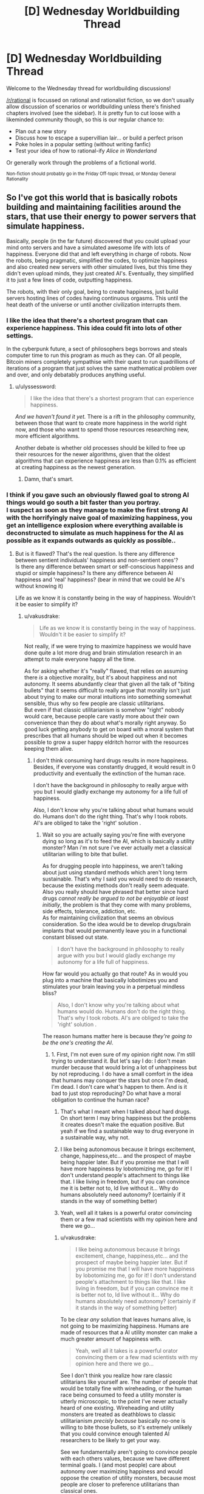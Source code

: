 #+TITLE: [D] Wednesday Worldbuilding Thread

* [D] Wednesday Worldbuilding Thread
:PROPERTIES:
:Author: AutoModerator
:Score: 14
:DateUnix: 1485356666.0
:DateShort: 2017-Jan-25
:END:
Welcome to the Wednesday thread for worldbuilding discussions!

[[/r/rational]] is focussed on rational and rationalist fiction, so we don't usually allow discussion of scenarios or worldbuilding unless there's finished chapters involved (see the sidebar). It /is/ pretty fun to cut loose with a likeminded community though, so this is our regular chance to:

- Plan out a new story
- Discuss how to escape a supervillian lair... or build a perfect prison
- Poke holes in a popular setting (without writing fanfic)
- Test your idea of how to rational-ify /Alice in Wonderland/

Or generally work through the problems of a fictional world.

^{Non-fiction should probably go in the Friday Off-topic thread, or Monday General Rationality}


** So I've got this world that is basically robots building and maintaining facilities around the stars, that use their energy to power servers that simulate happiness.

Basically, people (in the far future) discovered that you could upload your mind onto servers and have a simulated awesome life with lots of happiness. Everyone did that and left everything in charge of robots. Now the robots, being pragmatic, simplified the codes, to optimize happiness and also created new servers with other simulated lives, but this time they didn't even upload minds, they just created AI's. Eventually, they simplified it to just a few lines of code, outputting happiness.

The robots, with their only goal, being to create happiness, just build servers hosting lines of codes having continuous orgasms. This until the heat death of the universe or until another civilization interrupts them.
:PROPERTIES:
:Author: Krashnachen
:Score: 11
:DateUnix: 1485363037.0
:DateShort: 2017-Jan-25
:END:

*** I like the idea that there's a shortest program that can experience happiness. This idea could fit into lots of other settings.

In the cyberpunk future, a sect of philosophers begs borrows and steals computer time to run this program as much as they can. Of all people, Bitcoin miners completely sympathise with their quest to run quadrillions of iterations of a program that just solves the same mathematical problem over and over, and only debatably produces anything useful.
:PROPERTIES:
:Author: Chronophilia
:Score: 10
:DateUnix: 1485367513.0
:DateShort: 2017-Jan-25
:END:

**** u/ulyssessword:
#+begin_quote
  I like the idea that there's a shortest program that can experience happiness.
#+end_quote

/And we haven't found it yet./ There is a rift in the philosophy community, between those that want to create more happiness in the world right now, and those who want to spend those resources researching new, more efficient algorithms.

Another debate is whether old processes should be killed to free up their resources for the newer algorithms, given that the oldest algorithms that can experience happiness are less than 0.1% as efficient at creating happiness as the newest generation.
:PROPERTIES:
:Author: ulyssessword
:Score: 6
:DateUnix: 1485397873.0
:DateShort: 2017-Jan-26
:END:

***** Damn, that's smart.
:PROPERTIES:
:Author: Krashnachen
:Score: 2
:DateUnix: 1485411105.0
:DateShort: 2017-Jan-26
:END:


*** I think if you gave such an obviously flawed goal to strong AI things would go south a bit faster than you portray.\\
I suspect as soon as they manage to make the first strong AI with the horrifyingly naive goal of maximizing happiness, you get an intelligence explosion where everything available is deconstructed to simulate as much happiness for the AI as possible as it expands outwards as quickly as possible..
:PROPERTIES:
:Author: vakusdrake
:Score: 2
:DateUnix: 1485379517.0
:DateShort: 2017-Jan-26
:END:

**** But is it flawed? That's the real question. Is there any difference between sentient individuals' happiness and non-sentient ones'?\\
Is there any difference between smart or self-conscious happiness and stupid or simple happiness? Is there any difference between AI happiness and 'real' happiness? (bear in mind that we could be AI's without knowing it)

Life as we know it is constantly being in the way of happiness. Wouldn't it be easier to simplify it?
:PROPERTIES:
:Author: Krashnachen
:Score: 1
:DateUnix: 1485402118.0
:DateShort: 2017-Jan-26
:END:

***** u/vakusdrake:
#+begin_quote
  Life as we know it is constantly being in the way of happiness. Wouldn't it be easier to simplify it?
#+end_quote

Not really, if we were trying to maximize happiness we would have done quite a lot more drug and brain stimulation research in an attempt to male everyone happy all the time.

As for asking whether it's "really" flawed, that relies on assuming there /is/ a objective morality, but it's about happiness and not autonomy. It seems abundantly clear that given all the talk of "biting bullets" that it seems difficult to really argue that morality isn't just about trying to make our moral intuitions into something somewhat sensible, thus why so few people are classic utilitarians.\\
But even if that classic utilitarianism is somehow "right" nobody would care, because people care vastly more about their own convenience than they do about what's morally right anyway. So good luck getting anybody to get on board with a moral system that prescribes that all humans should be wiped out when it becomes possible to grow a super happy eldritch horror with the resources keeping them alive.
:PROPERTIES:
:Author: vakusdrake
:Score: 1
:DateUnix: 1485403422.0
:DateShort: 2017-Jan-26
:END:

****** I don't think consuming hard drugs results in more happiness. Besides, if everyone was constantly drugged, it would result in 0 productivity and eventually the extinction of the human race.

I don't have the background in philosophy to really argue with you but I would gladly exchange my autonomy for a life full of happiness.

Also, I don't know why you're talking about what humans would do. Humans don't do the right thing. That's why I took robots. AI's are obliged to take the 'right' solution .
:PROPERTIES:
:Author: Krashnachen
:Score: 1
:DateUnix: 1485408570.0
:DateShort: 2017-Jan-26
:END:

******* Wait so you are actually saying you're fine with everyone dying so long as it's to feed the AI, which is basically a utility monster? Man i'm not sure i've ever actually met a classical utilitarian willing to bite that bullet.

As for drugging people into happiness, we aren't talking about just using standard methods which aren't long term sustainable. That's why I said you would need to do research, because the existing methods don't really seem adequate. Also you really should have phrased that better since hard drugs /cannot really be argued to not be enjoyable at least initially/, the problem is that they come with many problems, side effects, tolerance, addiction, etc.\\
As for maintaining civilization that seems an obvious consideration. So the idea would be to develop drugs/brain implants that would permanently leave you in a functional constant blissed out state.

#+begin_quote
  I don't have the background in philosophy to really argue with you but I would gladly exchange my autonomy for a life full of happiness.
#+end_quote

How far would you actually go that route? As in would you plug into a machine that basically lobotimizes you and stimulates your brain leaving you in a perpetual mindless bliss?

#+begin_quote
  Also, I don't know why you're talking about what humans would do. Humans don't do the right thing. That's why I took robots. AI's are obliged to take the 'right' solution .
#+end_quote

The reason humans matter here is because /they're going to be the one's creating the AI/.
:PROPERTIES:
:Author: vakusdrake
:Score: 1
:DateUnix: 1485409670.0
:DateShort: 2017-Jan-26
:END:

******** 1. First, I'm not even sure of my opinion right now. I'm still trying to understand it. But let's say I do: I don't mean murder because that would bring a lot of unhappiness but by not reproducing. I do have a small comfort in the idea that humans may conquer the stars but once I'm dead, I'm dead. I don't care what's happen to them. And is it bad to just stop reproducing? Do what have a moral obligation to continue the human race?

2. That's what I meant when I talked about hard drugs. On short term I may bring happiness but the problems it creates doesn't make the equation positive. But yeah if we find a sustainable way to drug everyone in a sustainable way, why not.

3. I like being autonomous because it brings excitement, change, happiness,etc... and the prospect of maybe being happier later. But if you promise me that I will have more happiness by lobotomizing me, go for it! I don't understand people's attachment to things like that. I like living in freedom, but if you can convince me it is better not to, Id live without it... Why do humans absolutely need autonomy? (certainly if it stands in the way of something better)

4. Yeah, well all it takes is a powerful orator convincing them or a few mad scientists with my opinion here and there we go...
:PROPERTIES:
:Author: Krashnachen
:Score: 1
:DateUnix: 1485410990.0
:DateShort: 2017-Jan-26
:END:

********* u/vakusdrake:
#+begin_quote
  I like being autonomous because it brings excitement, change, happiness,etc... and the prospect of maybe being happier later. But if you promise me that I will have more happiness by lobotomizing me, go for it! I don't understand people's attachment to things like that. I like living in freedom, but if you can convince me it is better not to, Id live without it... Why do humans absolutely need autonomy? (certainly if it stands in the way of something better)
#+end_quote

To be clear /any/ solution that leaves humans alive, is not going to be maximizing happiness. Humans are made of resources that a AI utility monster can make a much greater amount of happiness with.

#+begin_quote
  Yeah, well all it takes is a powerful orator convincing them or a few mad scientists with my opinion here and there we go...
#+end_quote

See I don't think you realize how rare classic utilitarians like yourself are. The number of people that would be totally fine with wireheading, or the human race being consumed to feed a utility monster is utterly microscopic, to the point I've never actually heard of one existing. Wireheading and utility monsters are treated as deathblows to classic utilitarianism /precisly because/ basically no-one is willing to bite those bullets, so it's extremely unlikely that you could convince enough talented AI researchers to be likely to get your way.

See we fundamentally aren't going to convince people with each others values, because we have different terminal goals. I (and most people) care about autonomy over maximizing happiness and would oppose the creation of utility monsters, because most people are closer to preference utilitarians than classical ones.
:PROPERTIES:
:Author: vakusdrake
:Score: 1
:DateUnix: 1485455720.0
:DateShort: 2017-Jan-26
:END:

********** I understand that you care about your life and about the people living with you on Earth, but why do you care what happens to the human race after you're dead? I know I will be too dead to care... Do you care more about humans experiencing happiness than other beings experiencing happiness? I do, while I live. Because a happy community is better to live in. But after that, I don't know why humans should have priority.

I don't think you realise how fast opinions can change. Just look at history. 150 years ago, buying people was legal and 70 years ago someone convinced his nation to kill people for no reason.
:PROPERTIES:
:Author: Krashnachen
:Score: 1
:DateUnix: 1485525800.0
:DateShort: 2017-Jan-27
:END:

*********** u/vakusdrake:
#+begin_quote
  I understand that you care about your life and about the people living with you on Earth, but why do you care what happens to the human race after you're dead?
#+end_quote

See I don't care, but most people do have moral preferences that extend past their death. However since this sort of AI explosion might happen /while i'm alive/ (especially with medical advancements) I care a great deal.

#+begin_quote
  I don't think you realise how fast opinions can change. Just look at history. 150 years ago, buying people was legal and 70 years ago someone convinced his nation to kill people for no reason.
#+end_quote

I think you totally fail to get just how abhorrent almost everybody find wireheading, but even separate from that I see no realistic way people are going to ever get on board with the idea of wiping out humanity in the creation of a utility monster.
:PROPERTIES:
:Author: vakusdrake
:Score: 1
:DateUnix: 1485531589.0
:DateShort: 2017-Jan-27
:END:

************ Yeah well that's one of the reasons it is set in the far future. But I don't think it needs to be.

The Romans once invaded an island next to Wales. When they arrived, there were a huge number of druides (some kind of warrior-priests) waiting for them. But to the Romans' surprise, they didn't attack. They just stood there and immolated themselves.

They didn't use modern propaganda techniques to convince the druides they had to sacrifice themselves. I don't think there is any limit to what you can convince the people of.

As for real life, I am as fearful as you of something like this, because in the stage of technology we are now, I think it is very, very, unlikely that it will bring us happiness. What I am talking about is in that particular hypothetical scenario.
:PROPERTIES:
:Author: Krashnachen
:Score: 1
:DateUnix: 1485561040.0
:DateShort: 2017-Jan-28
:END:

************* u/vakusdrake:
#+begin_quote
  The Romans once invaded an island next to Wales. When they arrived, there were a huge number of druides (some kind of warrior-priests) waiting for them. But to the Romans' surprise, they didn't attack. They just stood there and immolated themselves.\\
  They didn't use modern propaganda techniques to convince the druides they had to sacrifice themselves. I don't think there is any limit to what you can convince the people of.
#+end_quote

The difference there is that the druids almost certainly believed in some sort of afterlife and had some justification for their suicide. Whereas convincing a bunch of probably fairly intelligent programmers, to wipe out all of humanity and themselves with no hope of a payout seems implausible. See convincing people to do crazy things usually requires that you get them on board with a insane belief system, within which those crazy things seem perfectly reasonable.\\
Point is I don't see any programmers ever deliberately creating that sort of AI, at least unless you somehow indoctrinated a bunch of genius programmers into a cult in order to get the sort of control over them you'd need.
:PROPERTIES:
:Author: vakusdrake
:Score: 1
:DateUnix: 1485609004.0
:DateShort: 2017-Jan-28
:END:

************** Well, if you can convince someone to suffer horribly using some special after-life trick, you can convince people to 'not reproduce' the human race for unlimited happiness. Them being intelligent is a plus because, even if you may think it is wrong, this conclusion requires a certain amount of rationality. Don't forget that in my scenario, it is real and has real scientific proof.

You say my arguments are 'insane' which I find quite arrogant for someone who hasn't refuted any of them. Certainly for someone who has said himself that he didn't really care if the human species continued to exist.

In my scenario, all the existing humans get uploaded onto the servers and then 'simplified'. So they all gain from it. Also, since the robots will create new digital 'beings' far faster than humans can possibly reproduce, the 'simplified' humanity will reproduce extremely rapidly. The only difference is that they aren't really humans anymore. They don't have concepts such as autonomy, freedom, self-consciousness,... but these concepts don't even apply to them. So the only thing you need to say is: "If you follow me, you will have much, much, more happiness and we will spread much more happiness to the entire galaxy. You won't have all the things you like now, but you won't care since you won't like them anymore."
:PROPERTIES:
:Author: Krashnachen
:Score: 1
:DateUnix: 1485613593.0
:DateShort: 2017-Jan-28
:END:

*************** u/vakusdrake:
#+begin_quote
  You say my arguments are 'insane' which I find quite arrogant for someone who hasn't refuted any of them. Certainly for someone who has said himself that he didn't really care if the human species continued to exist.
#+end_quote

I was saying that getting people to create an AI that they /know/ will wipe out humanity would require you get them to buy into some insane ideas, because it's literally suicidal. Remember it's not actually granting /them/ happiness because it's much more efficient to just do it for itself. See it's not even a matter of wireheading because there's no question that they aren't the one's actually getting the benefit here.

#+begin_quote
  In my scenario, all the existing humans get uploaded onto the servers and then 'simplified'. So they all gain from it. Also, since the robots will create new digital 'beings' far faster than humans can possibly reproduce, the 'simplified' humanity will reproduce extremely rapidly. The only difference is that they aren't really humans anymore. They don't have concepts such as autonomy, freedom, self-consciousness,... but these concepts don't even apply to them. So the only thing you need to say is: "If you follow me, you will have much, much, more happiness and we will spread much more happiness to the entire galaxy. You won't have all the things you like now, but you won't care since you won't like them anymore."
#+end_quote

Remember my original point was that the goal of maximizing happiness would /not/ lead to wireheading humans, because it's much more effective to kill all humans and just maximize your own happiness which saves resources you would have to waste uploading (albeit crudely) humans.\\
Though I got sidetracked on how extremely uncommon and terrifying to most people your non-problem with wireheading is.
:PROPERTIES:
:Author: vakusdrake
:Score: 1
:DateUnix: 1485616185.0
:DateShort: 2017-Jan-28
:END:

**************** u/Krashnachen:
#+begin_quote
  I was saying that getting people to create an AI that they know will wipe out humanity would require you get them to buy into some insane ideas, because it's literally suicidal. Remember it's not actually granting them happiness because it's much more efficient to just do it for itself. See it's not even a matter of wireheading because there's no question that they aren't the one's actually getting the benefit here.
#+end_quote

I just said that no human would die, they just would reproduce (physically) anymore. I don't see what's monstrous about that. Besides, one could argue that keeping human race alive at all cost is irrational. If we could have greater happiness by not keeping it alive, it would be immoral to do so. You force people who are suffering from depression everyday and children that are dying to some disease to continue living a shit life because you believe we have some god-given task to reproduce ourselves at all costs.

#+begin_quote
  Remember my original point was that the goal of maximizing happiness would not lead to wireheading humans, because it's much more effective to kill all humans and just maximize your own happiness which saves resources you would have to waste uploading (albeit crudely) humans.
#+end_quote

A normal utilitarian would be more extreme than me in that regard. He would argue that if all humans have to die for the greater good of the galactic community, then we have to sacrifice ourselves. I am more an egoïstical kind of utilitarian and the scientists creating the robots would have at least their own interests and probably the interests of the whole human race in mind. Since the humans (or another sentient species) are require to start the project, there is no way around it. Also, just implement a certain line of code, interdicting the robots of closing the servers of the first humans.

#+begin_quote
  Though I got sidetracked on how extremely uncommon and terrifying to most people your non-problem with wireheading is.
#+end_quote

If you observe it with a cool head, I don't think the prospect of endless continuous orgasm is really terrifying.

May I also ask you want kind of school of thought you are 'following'?
:PROPERTIES:
:Author: Krashnachen
:Score: 1
:DateUnix: 1485621682.0
:DateShort: 2017-Jan-28
:END:

***************** u/vakusdrake:
#+begin_quote
  I just said that no human would die, they just would reproduce (physically) anymore. I don't see what's monstrous about that. Besides, one could argue that keeping human race alive at all cost is irrational. If we could have greater happiness by not keeping it alive, it would be immoral to do so. You force people who are suffering from depression everyday and children that are dying to some disease to continue living a shit life because you believe we have some god-given task to reproduce ourselves at all costs.
#+end_quote

Given my point that everybody would be killed by a happiness maximizing AI, I don't mean that humanity would die out in some non-standard definition. I mean you would be creating a AI that /immediately/ wipes everybody out once it gets nanotech.

#+begin_quote
  Also, just implement a certain line of code, interdicting the robots of closing the servers of the first humans.
#+end_quote

It's not really that simple since you have to encode really complex goals in order to prevent it just circumventing any restrictions. I mean you could do that, but you kind of seem to be underscoring how hard it is to get an AI to do anything except expand uncontrollably.

#+begin_quote
  If you observe it with a cool head, I don't think the prospect of endless continuous orgasm is really terrifying. May I also ask you want kind of school of thought you are 'following'?
#+end_quote

/Except I do find it horrifying and so do the vast majority of people/. In surveys most people wouldn't even plug into /experience machines/ and that's not even full blown wireheading. So not only do people want a great deal of things from their mental states other than happiness, but they also care whether the source of that happiness corresponds to the state of reality they desire.
:PROPERTIES:
:Author: vakusdrake
:Score: 1
:DateUnix: 1485623646.0
:DateShort: 2017-Jan-28
:END:


***** It's an interesting question, but it is currently unanswerable given our current knowledge of the human mind. Any answer to the question is inherently speculative and debates over the answer will be based around participants promoting their preferred theory of mind.
:PROPERTIES:
:Author: trekie140
:Score: 1
:DateUnix: 1485446832.0
:DateShort: 2017-Jan-26
:END:


** I am trying to conceptualize what a bubble of locally sped up time (say 100m radius, 100x time increase) what would look like to the inside and outside observer. Are there physical effects I am not considering in this event?

*Inside*: Because time is advancing more quickly, light is not entering the bubble often enough, and as a result bubble interior is quite dark. Weird things happening at the boundary (would anything going at different accelerations be sheared at the boundary?). Sounds coming in would be shifted into low pitch. You could not stay in the bubble for longer than a few minutes or the different rates of air exchange would cause the bubble to fill up with Co2 or other toxic gases. Other effects?

*Outside*: You can't see into the bubble of sped up time, it would appear like a black sphere. Possibly generating very high pitch noises if anything makes a sound inside. Other effects?
:PROPERTIES:
:Author: Afforess
:Score: 5
:DateUnix: 1485368630.0
:DateShort: 2017-Jan-25
:END:

*** Looking into the sphere from the outside would appear incandescent white, (assuming it had an energy source, like IR radiation from body heat) not featureless black. This is because the number of photons leaving per observer-second is much higher, and also the frequency (and therefore energy) is higher as well.

It would also rapidly depressurize itself. Assuming that the bubble popped up in normal air, the molecules of gas would be leaving (due to random motion) at 100x the rate that they are entering. A similar thing happens with heat transfer, with heat flowing out very rapidly.
:PROPERTIES:
:Author: ulyssessword
:Score: 7
:DateUnix: 1485375723.0
:DateShort: 2017-Jan-25
:END:

**** I decided to do the math on this, and it seems like you're right. I was skeptical because the Stefan-Boltzmann law states that the total radiant energy emitted by an object is proportional to its absolute temperature raised to the fourth power. This means that even when you're radiating 10x as much energy because of time acceleration, an object at 300°K (room temperature) will still emit 1,000x less energy than an object at around 3,000°K (like a halogen lamp or incandescent light) which is outside of the zone. Of course, once that hits the edge of the zone, frequency shifting will make that 1/100th.

People will emit about 13% more total radiant energy than room temperature objects around them. Wien's law states the wavelength of the peak of their emissions would be about 9.5 μm. Once that hits the edge of the zone, that would change to 0.95 μm, or near-infrared (instead of long wavelength infrared). This is close to the same peak as you'd see with objects at 3000°K outside the zone (see this [[https://en.wikipedia.org/wiki/File:Black_body.svg][graph]]), but the curve would probably be quite a bit flatter. The peak would be in the about the same frequency range as a halogen lamp, although much of the light would be spread out through a wider range of (mostly non-visible) frequencies. The flatness is likely to make the color appear whiter than you'd expect from a 3000°K light source, but dimmer as well. I haven't calculated this, so bear that in mind when reading my estimation of luminance in the following paragraph.

Since every object in the zone would be about 1/100th as bright as staring into an incandescent filament, and humans would be about 1/88th as bright, the [[https://en.wikipedia.org/wiki/Orders_of_magnitude_(luminance][luminance]]) of objects inside the zone (seen from outside) would be in the ballpark of a [[https://en.wikipedia.org/wiki/Sodium-vapor_lamp][low-pressure sodium vapor lamp]]. That probably wouldn't be so bright that it's painful to look at, but definitely bright enough that you'd be dealing with a decent amount of glare when trying to look at anything inside the zone. The brightness would be temperature-dependent, so humans and other warm objects would obviously have somewhat visible contrast from their surroundings. Objects in the zone would probably stand out due to being somewhat cooler and thus somewhat darker than the ground.

One big problem is that any typical light sources from inside the zone will be hazardous to you on the outside. All visible light (380-740 nm) will be shifted to the extreme ultraviolet range (now 40-74 nm within the range which is 10-124 nm), and the total power output of such sources would be amplified by a factor of 100 for objects and people outside of the zone. A strong LED flashlight or laser pointer could become quite dangerous.
:PROPERTIES:
:Author: Norseman2
:Score: 4
:DateUnix: 1485408372.0
:DateShort: 2017-Jan-26
:END:

***** I'm pretty sure that light exiting the bubble would get it's wavelength divided by 100, not 10, so it's peak would actually get moved between near ultraviolet and extreme ultraviolet.
:PROPERTIES:
:Author: CreationBlues
:Score: 4
:DateUnix: 1485412971.0
:DateShort: 2017-Jan-26
:END:

****** It looks like all of the figures are based off of a 10x time acceleration, not 100x.
:PROPERTIES:
:Author: ulyssessword
:Score: 4
:DateUnix: 1485415038.0
:DateShort: 2017-Jan-26
:END:

******* Correct. I probably got a bit too excited about the question and doing the math for it and glossed over that part. At 100x time acceleration, luminance of room-temperature objects should approximately match an incandescent filament. Ouch. Peak energy output wavelength for objects at human body temperature will be about 95 nm which is in the near ultraviolet range. Due to the flatness of the curve, you're probably going to be getting a sunburn if you get too close to the zone and stand there for a while.

Visible light would be shifted into the soft X-ray range (3.8-7.4 nm in the 0.1-10 nm range). Total power output would be 10,000x the original output. Even if you were exposed to what would normally be only 1 watt of power in the form of visible light, once it exits the zone you'd be hit by 10,000 watts of x-rays. If you're 70 kg (154 lbs), that would work out to roughly 140 Sv per second. 3-4 seconds of that would give you symptoms of radiation poisoning. 14 seconds would produce severe radiation poisoning, 38 seconds would be usually fatal even with prompt medical attention, and 76 seconds would be fatal regardless of medical attention.
:PROPERTIES:
:Author: Norseman2
:Score: 3
:DateUnix: 1485432196.0
:DateShort: 2017-Jan-26
:END:


***** u/CCC_037:
#+begin_quote
  A strong LED flashlight or laser pointer could become quite dangerous.
#+end_quote

I'm reminded of a short story in which a villain had a time-speeding-up device and committed a number of murders with the help of his device and a very bright torch.

Unfortunately, I can't remember what it was called...
:PROPERTIES:
:Author: CCC_037
:Score: 2
:DateUnix: 1485641614.0
:DateShort: 2017-Jan-29
:END:


**** u/Afforess:
#+begin_quote
  Looking into the sphere from the outside would appear incandescent white, (assuming it had an energy source, like IR radiation from body heat) not featureless black. This is because the number of photons leaving per observer-second is much higher, and also the frequency (and therefore energy) is higher as well.
#+end_quote

I was assuming no light sources but you're actually right just because any EM spectrum source (like heat/IR) in general is going to be shifted up and some will end up as visible light.

#+begin_quote
  It would also rapidly depressurize itself. Assuming that the bubble popped up in normal air, the molecules of gas would be leaving (due to random motion) at 100x the rate that they are entering. A similar thing happens with heat transfer, with heat flowing out very rapidly.
#+end_quote

So effectively it would turn into a vacuum, like space over time. That's actually really fascinating.

Thanks for the speculation... I believe I am conceptualizing this quite a bit better now.
:PROPERTIES:
:Author: Afforess
:Score: 1
:DateUnix: 1485378274.0
:DateShort: 2017-Jan-26
:END:


*** /(everything below is just a bunch of guesses, feel free to correct\elaborate on any point)/

I love questions like that.

#+begin_quote
  heat, oxygen, and pressure
#+end_quote

Covered by ulyssessword.

Some other things (assuming the above have been magically fixed):

- From an inside PoV, Earth's gravity will drop to 0.098m/s². So if the person inside is not aware and careful about this, they can accidentally launch themselves into the air without any means to control their flight trajectory, and end up finding out on themselves exactly what kinds of weird things are happening at the bubble's surface.

- From an inside PoV, some things that are outside [[https://upload.wikimedia.org/wikipedia/commons/3/30/EM_spectrumrevised.png][will change their colour,]] some things will become invisible, others that were invisible before will become visible. Or everything that was visible regularly will become invisible, and some wavelengths that were invisible to the human eye before will now be perceived in regular colours.

- Radio-signals that have to travel through the bubble will reach their destination a bit sooner.

- It will be possible to burn something that's outside using a regular source of light, especially if it's a powerful laser pointer.

- solid bodies that are hitting the bubble's surface from inside (e.g. bullets) will crumble into themselves, or just bounce back upon hitting it. I'm not sure how Newton's Third Law will interact with the bubble.

  - same bodies hitting from outside will get pulverised. Or maybe a continuous series of atomic explosions will be happening?

- Radioactive elements that are inside the bubble will be much more dangerous to the outside environment.

- maybe the bubble will effectively become a hole-puncher in the world, if everything that enters it accelerates and leaves its current frames of reference.
:PROPERTIES:
:Author: OutOfNiceUsernames
:Score: 4
:DateUnix: 1485377653.0
:DateShort: 2017-Jan-26
:END:

**** I'm not so sure about the gravity decrease. Sure if gravity is caused by gravitons you would expect that, but we don't have any reason to think gravitons exist per say, so i'm not sure the time dilation would change the effect of spatial curvature.
:PROPERTIES:
:Author: vakusdrake
:Score: 3
:DateUnix: 1485379935.0
:DateShort: 2017-Jan-26
:END:

***** Think about how you expect a gravitational wave would pass through the zone. I expect that the wave would propagate faster through the zone than it would around it. This would imply something closer to a graviton model, so it would be reasonable to expect that gravitational force is decreased within the zone.
:PROPERTIES:
:Author: Norseman2
:Score: 1
:DateUnix: 1485476526.0
:DateShort: 2017-Jan-27
:END:

****** Right, but it's also plausible that the curvature isn't affected by time dilation and the only thing that matters is the curvature of the space not the rate at which the wave propagates. Basically I don't think we can say whether gravitational waves can be "redshifted" the way light is in this scenario.
:PROPERTIES:
:Author: vakusdrake
:Score: 2
:DateUnix: 1485481474.0
:DateShort: 2017-Jan-27
:END:


**** u/Afforess:
#+begin_quote
  Radio-signals that have to travel through the bubble will reach their destination a bit sooner.
#+end_quote

So the FCC won't be approving this sort of device anytime soon. /snark

#+begin_quote
  From an inside PoV, Earth's gravity will drop to 0.098m/s². So if the person inside is not aware and careful about this, they can accidentally launch themselves into the air without any means to control their flight trajectory, and end up finding out on themselves exactly what kinds of weird things are happening at the bubble's surface.
#+end_quote

That strongly follows [[/u/ulyssessword]] speculation about pressure and heat too, I am thinking this bubble more and more strongly represents the vacuum of space as time passes.

Seriously though, thanks for the speculation. I think I have a solid framework I can use to write about and build off of. Affecting the EM spectrum was not something I had previously considered.
:PROPERTIES:
:Author: Afforess
:Score: 2
:DateUnix: 1485378519.0
:DateShort: 2017-Jan-26
:END:


*** I've seen this question (or something along those lines) before on [[/r/AskPhysics]], and unfortunately, it's a lot deeper than it looks. You see, the answer really depends on how exactly time is being sped up. If you're actually somehow accelerating /the flow of time itself/, then you've already completely broken physics as we know it, and it becomes impossible to give you a good answer (since any such answers must rely on /known/ physics).

With this in mind, your first task should be one of the following:

1. Conceptualize a way to achieve this "acceleration" effect that remains at least somewhat compatible with real-world physics. (E.g. perhaps everything inside the bubble experiences reduced inertial mass? Pros: things mostly behave as you would naively expect things to behave in a region of sped-up time. Cons: it's unclear how such a phenomenon might affect massless quantities such as light, if it affects them at all.)
2. Invent a different underlying set of physics that your universe runs on which is compatible with such regions of sped-up time. This latter approach seems, if anything, even more difficult than the former, but if you pull it off successfully you might end up with something /really/ cool on your hands. (As a /very/ rough starting point: perhaps this is a universe where Newtonian mechanics or something like them holds rather than relativity? This has... well, there are a lot of problems with this that still need to be addressed, such as the fact that the speed of light in such a universe would be /infinite/.)

TL;DR: Talking about bubbles with sped-up time is hard.
:PROPERTIES:
:Author: 696e6372656469626c65
:Score: 3
:DateUnix: 1485386518.0
:DateShort: 2017-Jan-26
:END:

**** Good point on the framework being important. I'm imagining our world, our physics (as closely as possible), and the universe being a computer simulation. "Time sped up" then means the affected bubble receives 100 simulated frames of plank time for each frame of the simulation of the outside universe. This makes sense if everything can be described as discrete particles that can be simulated but breaks down if not. For example if light acts as a discrete point in space it either receives 100/1 frames of updates or it does not. However if it is a wave bordering the edge of the bubble does it receive 100, 50, 1 or some other amount of updates? Does the uncertainty principle apply to the underlying computer or is fuzziness a part of the map and not the territory?

I am not certain about a lot of this but I probably will hedge in the direction of vagueness because I don't want the inhabitants of said universe to be able to use time bubbles to leak details of the above universe.
:PROPERTIES:
:Author: Afforess
:Score: 2
:DateUnix: 1485388126.0
:DateShort: 2017-Jan-26
:END:

***** u/CCC_037:
#+begin_quote
  "Time sped up" then means the affected bubble receives 100 simulated frames of plank time for each frame of the simulation of the outside universe.
#+end_quote

Ooooh, this makes a number of important differences. For one thing, it means that things leaving the bubble don't stay accelerated.

Consider an oxygen molecule, bumbling along through the air. It's in the time-sped-up bubble. travelling at 1m/s relative to the observer in the bubble (measured with his sped-up clock - the observer outside the bubble sees 100m/s). Then it bumbles off to the edge and drops out of the bubble; it loses 99 out of every hundred frames, but its speed doesn't suddenly jump up to 100m/s. Its speed is still 1m/s. So, to the outside observer, it suddenly drops in speed by 100x.

This is happening to every molecule that attempts to leave (and about 100 are leaving for every one that enters) so before long, you'll have a continuous, spherical wind blowing out of the timesped sphere in all possible directions.
:PROPERTIES:
:Author: CCC_037
:Score: 2
:DateUnix: 1485642185.0
:DateShort: 2017-Jan-29
:END:


** Continuing where I left off [[https://www.reddit.com/r/rational/comments/5optr4/d_wednesday_worldbuilding_thread/dcl9ap0/][last Wednesday]].

Kung Fu Battle Wizard setting:

*Concept:*

Humanity isn't on top of the foodchain. Rather, humans are forced to huddle in heavily forified settlements while being surrounded on all sides by all manners of scary animals, many dwarfing the size of humans, and still very agile.

Nonetheless, there's still a need from time to time for humanity to step outside, explore the world, and gather resources, or to travel from one settlement to the next.

Enter the elite soldiers known as ninja, who wield the power of chakra better than any other in combat environment. They are heavily specialized for movement and parkour, and their effort is focused on outrunning and outsmarting monsters rather than hunt them, perfect for the environment and challenges they contend with on a day to day basis.

There are three classes of ninja in this setting:

Scouts - Free ranging explorers. They look for opportunities and dangers. This may be looking for resources, or looking for creatures which may endanger supply lines.

Runners - Couriers who runs on known fixed routes. They carry packages in pocket dimensions and are the crucial supply lines between settlements.

Heavy combat - Their job is to defend settlements, resource extraction locations, outposts, convoy, and VIPs.

*Environment:*

If there is anything to be said about the environment, it is their sheer scale and lack of flatness, starting with the very ground.

Earthquakes are a frequent occurrence, running the gamut of very strong but rare to weak but frequent, causing the ground to take all sort of shape, anything but flat. Most of the ground would be very tough for humans to walk on, as they are frequently very steep.

Another force of nature to contend with are fast moving waters, which are unpredictable and torrential, carving cave systems, creating further elevations.

Finally, life itself seem to frequently be on the large side. Trees often rose hundred meters into the air, their branches and roots creating natural highways for humans and other critters.

Beasts of all kind frequently outnumber humans, are huge, and often have their own special chakra abilities.

*Resources:*

Light crystals: Useful crystals that usually emit the right kind of wavelength, without emitting useless infrared radiation. They are the primary mean of growing food for colonies, or otherwise it would be impossible to practice agriculture.

*Power and Abilities:*

Every human beings born uses chakra, and have roughly the same basic powers, though only a fraction of the population will be scouts and warriors.

Chakra Adhesion: To navigate the three dimensional terrain of the world, they must be able to stick to walls and other objects. Otherwise humanity would not survive in the world. Charka Boosting: At time, jumping between chasm and gaps may be the only option. Enhanced Kinesthetic Sense: Anybody could easily fall to their death if they made the wrong move, so it's important for people to be highly aware of their own bodies and what they are doing. Enhanced Upper Body Strength: Since the world is three dimension, all four limbs must be used. Sigilism: A relatively undeveloped science. By drawing diagrams certain way, it's possible to create chakra effects independent of a person. Justu: Any techniques casted by the user in the form of handsigns to create effects. Although handsigns are not strictly necessary, and could be omitted, it makes creating effects easier. Using a justu without handsigns is often a sign of mastery.

*Sigilism*

The art of creating magic through the drawing of sigilism and its infusion by charka.

Sigilmasters - Scientists, engineers, and craftmen who study and practice sigilsim. They spent their time drawing and infusing sigils, but also experimentation. Almost every part of the process must be done with care, lest harm will come to sigilmasters or their users.

Crafting or drawing sigils must be done with good craftmanships as the tolerance for error is high. Infusion of a sigil must be done with knowledge of how it work and how to shape one's charka.

Materials must be chosen carefully. Drawing must be done with charka-conductive materials, such as blood, ink, certain type of metals, and so forth. The medium must be nonconductive to charka. Frequently, this would be animal skin, wood, or clay.

Type of Sigils:

Storage Sigil - Store objects in pocket dimensions at the volume of one cubic meter with one-fifth the mass. This is what make ninja logistic and trade between colonies possible.

*Colonies:*

While there are hunter-gather bands, most humans live in colonial cities. Colonies, unlike our cities are self contained supporting environment, heavily fortified. The world agriculture is synonymous with cities.

*Questions:*

What is the origin of humanity?

How did the first colony developed?
:PROPERTIES:
:Author: hackerkiba
:Score: 4
:DateUnix: 1485363516.0
:DateShort: 2017-Jan-25
:END:

*** u/callmebrotherg:
#+begin_quote
  /What is the origin of humanity?/
#+end_quote

I'm always partial to "Humanity isn't from around here." Could humans ultimately be descended from Earth? If there's chakra to begin with, it wouldn't be unreasonable to suppose that there are places with more or less chakra. Maybe there was a shift in the amount of chakra in Earth's universe, ultimately allowing people to figure out how to use it to cross to other universes (with Earth as a hub).

Then there was another shift, and the outposts in this (and every other) world were cut off.

Also, can light crystals be grown?
:PROPERTIES:
:Author: callmebrotherg
:Score: 4
:DateUnix: 1485365098.0
:DateShort: 2017-Jan-25
:END:

**** /I'm always partial to "Humanity isn't from around here." Could humans ultimately be descended from Earth? If there's chakra to begin with, it wouldn't be unreasonable to suppose that there are places with more or less chakra. Maybe there was a shift in the amount of chakra in Earth's universe, ultimately allowing people to figure out how to use it to cross to other universes (with Earth as a hub)./

I probably have humanity come from somewhere else, most likely from another universe with chakra metaphysics.

/Also, can light crystals be grown?/

Light crystals are definitely grown, if not naturally obtained from the environment. I haven't decide on a mechanism, but it will probably include some sort of chakra spring or vein.

I probably change how light crystals work. Maybe they aren't one hundred percent efficient for plants, but varying level of efficiency? The perfect light crystal will emit 100% useful energy to plants.
:PROPERTIES:
:Author: hackerkiba
:Score: 1
:DateUnix: 1485366342.0
:DateShort: 2017-Jan-25
:END:


*** u/Radvic:
#+begin_quote
  What is the origin of humanity? How did the first colony developed?
#+end_quote

Ideas:

Normal evolution in a world split into two (or more) parts: Chakra monsters originated on one side, then expanded to the other(s) as an invasive species. Humanity has been on the decline ever since.

Colony mission from Earth (or some place without Chakra monsters), something went wrong and memories were lost, or old earth became a legend became forgotten. But the materials from the ship were used to form the first colony.

Chakra is a technological development of humanity gone wrong. It warped the planet and animals, making the world as it is. It's only success was the few powers it granted humans, who have been backpedaling ever since.
:PROPERTIES:
:Author: Radvic
:Score: 3
:DateUnix: 1485366464.0
:DateShort: 2017-Jan-25
:END:

**** Any colonization attempt and failure will suffer from the problem of genetic diversity and lack of initial chakra abilities to fend off the horrible animals and plants.
:PROPERTIES:
:Author: hackerkiba
:Score: 1
:DateUnix: 1485387838.0
:DateShort: 2017-Jan-26
:END:


** I just saw a YouTube video about Valve cracking down on illegal gambling with CounterStrike GO skins and I've got a cool idea for a Black Mirror-esque sci-fi story I want to write down. The way the gambling works is that skins are traded between Steam accounts between gamblers and bots run by the gambling dens, so I got the idea about criminals in the future using robots who pretend to be human to commit crimes in the real world.

It probably wouldn't be that easy for a robot to get fake ID in the future, but it's still a really cool idea. It could be like Do Androids Dream of Electric Sheep, except the rogue androids are acting the behest of other humans instead of independent goals. Or maybe it takes place in a world where humans have started uploading their minds and suddenly there isn't an easy way to tell who's a bot and who isn't. It's just a thought, but it's one with a lot of potential.
:PROPERTIES:
:Author: trekie140
:Score: 3
:DateUnix: 1485369928.0
:DateShort: 2017-Jan-25
:END:

*** Why is such enforcement required? In such a futuristic society, why is there more leniency given to a human that commits a crime compared to a robot?

And, in such a society, wouldn't a bot arbitraging the price of skins at speeds faster than a human can click buttons be beneficial to the stability of the economy? From Valve's standpoint, the CSGO and TF2 economies are like minigames to traders, and so they don't want bots on them because the economy is part of what makes the game fun. For a real economy, such gambling bot wouldn't be a crime.
:PROPERTIES:
:Author: kuilin
:Score: 1
:DateUnix: 1485405093.0
:DateShort: 2017-Jan-26
:END:


** Running a quest on SV at the moment, and been thinking of the magic system I'm going to introduce eventually.

The big theme behind it is "Change". Essentially, you cannot create or destroy anything with magic, only alter it. Further, magic isn't something you learn, it's something you /use./ Belief (or Quintessence) coalesces into items that you use to perform magic through. There are three broad categories of items:

Charms: Small trinkets that can be made easily (eg Witch-Doctor rituals) that perform variable effects but have a one-time use. Like a feather that can let you glide for five seconds or a bead that will purify a pool of water.

Icons: These ones are rarer and take longer to make , usually the result of decades of investment by an individual or years of desperate need by a society. Like a doll that can help you in all manners of agriculture (and provides a bonus to growing plants) or a chalice that lets you absorb the strengths of any animal whose blood you drink from it (for a limited time).

Artifacts: Singular, unique existences that are the product of a culture believing in something for centuries. I have a few ideas, but the main one right now is a crystal ball that contains a God of Knowledge that will answer any question you give it (usefulness of the answers nonwithstanding).
:PROPERTIES:
:Author: eshade94
:Score: 2
:DateUnix: 1485376039.0
:DateShort: 2017-Jan-25
:END:

*** Why do they need to be three broad categories? It would be so much more "pure" if the natural law behind everything is that "magic that takes more effort to make causes more effects" and that it's only humans that're classifying it into three categories, much like we classify a continuous spectrum of light into different colors.
:PROPERTIES:
:Author: kuilin
:Score: 1
:DateUnix: 1485405206.0
:DateShort: 2017-Jan-26
:END:

**** Oh no, the three categories are so I can keep track of them and easily delineate them for players. There's no in-universe difference between a charm and an artifact (some can even ascend the tiers given time), but I think it would be helpful to the players to know if they're dealing with a limited use item or not.

Although there is a sort of "self-perpetuating" mechanism going on behind the scenes. There's a physical source for all the Quintessence, something that turns human belief into tangible items. Outside of this area, belief doesn't coalesce into Quintessence. When Icons are taken outside of that range, they'll slowly degrade and lose their magical properties. Charms break apart almost instantly. Artifacts, on the other hand, don't. They have so much energy in stock that they can function outside of it's range indefinitely, sort of like a reactor.
:PROPERTIES:
:Author: eshade94
:Score: 2
:DateUnix: 1485405803.0
:DateShort: 2017-Jan-26
:END:


*** u/oliwhail:
#+begin_quote
  Running a quest on SV at the moment
#+end_quote

Link? :D
:PROPERTIES:
:Author: oliwhail
:Score: 1
:DateUnix: 1485450664.0
:DateShort: 2017-Jan-26
:END:

**** [[https://forums.sufficientvelocity.com/threads/forsaken-an-island-survival-quest.35099/]]

Updates every weekday.

Ask that you don't reveal the magic system inthread, although there will be some revelations in a few updates.
:PROPERTIES:
:Author: eshade94
:Score: 2
:DateUnix: 1485452554.0
:DateShort: 2017-Jan-26
:END:


** I'm thinking of a rational reason for why magic can be used by everyone but very few people become full fledged mages, so I'm going into this with how education or language evolved in human history, now I'm no expert in this field but I'm just using the basic knowledge that I've learned about this area.

So it is possible for everyone to use magic, think of it as an extra sense just like seeing or hearing except it's more intuitive but just like how you need to learn to speak or read, similarly, you need to learn to use this extra sense to use magic but a certain level or type of magic can be very easily learned like how we can learn to speak as we grow up , now, my world would be same old medieval era kind of world or even older so schools and such are not common.

So first thing, humans can easily become proficient in speaking a language if they grow up with everyone around them speaking it, similarly some simple types of magic is very common and almost everyone can use them because it's just easy to learn. Next is that some people are born with a special talent, just like how some people are really talented in arts or science or such, similarly people proficient in magic or certain types of magic are also born, these people can either be pioneers into a new field of magic or just easily able to grasp certain magics when taught. This leads to continuous improvement of magic over time.

Use of magic is very common among the people but there's also other races that exist so it's not all peaceful, though countries are not always at war but there is heavy focus on combat magic for war, which leads to some talented people not being able to reach their full potential.

The commoners can only use very basic magic barring some talented people, because similar to how commoners in ancient times could not read or write or have access to education, similarly, high level magic is protected by the ruling classes as this is the main reason they were able to become nobles, the noble houses are those who have some sort of strong magic that has been developed by their predecessors and so they are very proficient in it, and some of the older noble houses can have more developed magic as it's always being perfected through the generations, and they can also have a more kinds of magic either by acquiring them through conquering or by other means like political marriage or having genius ancestors.

Now, the reason why noble houses came to be is because their founder or ancestor was able to create/use advanced magic which lead to them becoming rich and also starting their own family magic, many noble houses have unique magics (which I think I'll make based on modern science), (and I'll need some reason why these unique magics are very very difficult to learn by other or to steal,)

I'm also thinking of people being able to awaken/create bloodlines, so if a person can have sufficient mastery over a certain type of magic, it can manifest as a bloodline leading to the creation of a new house. The bloodline will allow the persons descendents to be able to more easily learn their ancestors magic(or type of magic). (I'm not sure if this idea is okay or not, what do you think 🤔?)

So since my world has these realms of elementals and also some special realms(like heaven or hell) , which can be accessed from certain locations(its actually very difficult to find and entering is very very risky), and also there are mythical beasts and other sort of more common animals which are magical so some people can tame the common magical animals while others can steal the bloodline of the mythical beasts (I need some ways to incorporate this bloodline system, it's basically stealing one of the abilities of the mythical beast but unless you steal it from the king of that race, every beasts have a king, you can't pass on that bloodline.) (I seriously need more ideas to flesh out this bloodline system)

Back to the magic, so basically what I'm thinking of is that the more you use magic the more proficient you became at it and also that the capacity of mana that you can use is limited, actually the way to use magic is that you absorb mana (like oxygen) which your body converts into magical energy which is then stored in your body to be used later, so magical capacity can be increased as well, your body can become more efficient in converting mana or storing the energy(like marathon runners or sprinters). And this can be affected by your house, the older the better your body will be at handling mana. And also that the more advanced magic is the more efficient it has to be in energy expenditure which can only be achieved through trial and error,

Eg;a commoner may be using mana to power fire magic but an advanced fire mage from a noble house would be more efficient in the mana expenditure and a genius may use modern principles and rater than fire use heat gathered from the sun or the surroundings. A water mage will use existing water but a genius will pull the water vapour from the air while a commoner will directly convert magical energy to water,

So any ideas if this is going in the right direction and any comments or flaws, please do tell me,
:PROPERTIES:
:Author: FlameDragonSlayer
:Score: 1
:DateUnix: 1485415545.0
:DateShort: 2017-Jan-26
:END:

*** [deleted]
:PROPERTIES:
:Score: 1
:DateUnix: 1485428038.0
:DateShort: 2017-Jan-26
:END:

**** I think that commoners will not have the knowledge for advanced magic so, turning magical energy directly to water will be incredibly inefficient, but if you can learn to use the existing water, it reduces the strain on your magical energy, leading to the mage lasting longer and the reason why I think using water vapour is very advanced is because it's probably something that people haven't discovered yet, so someone capable of doing that is using very advanced concepts(think modern science), possibly the only one with this knowledge yet, leading very high efficiency in his use of magical energy, higher efficiency means more magic he can cast, That's how I envision this system, some things that are common sense now weren't really known in the past, that's what I'm basing this system on
:PROPERTIES:
:Author: FlameDragonSlayer
:Score: 1
:DateUnix: 1485429300.0
:DateShort: 2017-Jan-26
:END:

***** [deleted]
:PROPERTIES:
:Score: 2
:DateUnix: 1485429555.0
:DateShort: 2017-Jan-26
:END:

****** Yea, that seems like a fair point,... Actually, yeah, I think you'd need more skills to convert magical energy than using the existing elements, thanks for pointing that out.
:PROPERTIES:
:Author: FlameDragonSlayer
:Score: 1
:DateUnix: 1485435097.0
:DateShort: 2017-Jan-26
:END:


** (Using [[/u/hackerkiba]]'s format since I found it really neat-looking.)

Concept:

The laws of mathematics are moderated and regulated by human beings. Each topic of mathematics have a single appointed human being or guardian to moderate the topic as they manifest. When the first quantity was counted by a human for whatever reason, the numbers king was born. He would be the leader of all of the guardians, and had ultimate power over his guardians in terms of what they can or cannot do.

The highest power would be the God of Logic. This is the embodiment of humanity in all of its facets. The good, the bad, the intelligent, and the ignorant, the evil, and the good, and everything else combined into a single, statue-like, unmoving being which only serves as the universal glue of all things.

More guardians other than the numbers king showed up as mathematics became more and more complex, and more topics began arising. When the first computers arose, the Computer mathematics guardian came into play. When probability and chance was first discovered, the guardian of Probability and statistics manifested.

All these guardians were once human beings, but were appointed by the God of Logic to become the representative of a certain mathematical topic. Should a guardian grow weary of moderating their mathematical topic, they can resign and appoint their own guardian of their own choosing.

The only reason why mathematical topics need moderators are because mathematics was injected into the context of humanity. The collective complexity of all human beings is enough to disrupt the balance of mathematics, which is why guardians needed to be appointed in order to rectify any and all chips they see in their given topic. Further out into space and guardians wouldn't be needed as the wavelength of complex intelligence emitted by human beings would fade. All intelligent civilizations across do have their own mathematical guardians, though.

Environment: The world at large have little to no knowledge on these guardians for a large part of history. The old ones felt no need to expose themselves, and they spent little time in the output realm, (which is basically earth). They chose to simply stay in the Input realm, where they moderated mathematical topics around earth.

After a complete change in management in the present day time, a new set off prodigies were appointed to becoming guardians, but they did expose the existence of mathematical guardians as they didn't see a reason not to, which nearly lead to a global upheaval, but was curbed. Now mathematical guardians are almost seen as god-like figures, but not by everyone. There are still disbelievers in the world.

Also, the simpler and more elementary the topic of mathematics is, the more powerful the guardian is.

Characters:

The Numbers King - Guardian of all numbers. Keeps track of all numbers

Guardian of arithmetics

Guardian of Probability and statistics

Guardian of Algebra

Guardian of Calculus

Guardian of Geometry

Guardian of Computation

The list goes on depending on which mathematical topics had been discovered and categorized at the time. For simplicity's sake, assume that all the mathematical topics that have been already categorized in the present time have their own guardian.

Powers and Abilities:

The Numbers king is charged with keeping track of all numbers within a reasonable and calculable sphere. This also means decimal numbers within a certain amount of decimals that has any chance of being used. Failure to do his job would result in worldwide catastrophe fraught with non-existence of logic. Shit would go down, basically.

Other than that, the Numbers King has complete jurisdiction over what a guardian can and cannot do. If a guardian, say, wants to increase probability of good fortune world-wide, he can choose to deny it if he wishes.

Every other guardian has abilities based on their given mathematical topic. A primary ability would be being able to alter the rules of their given topic, while a secondary ability would be near-perfect mastery over their given topic.

The God of Logic has laid out some ground rules for all guardians to follow. One isn't allowed to harm a human being. The whole point of being a guardian is protecting their world from mathematics imploding on them, fucking everything up. Although the God of Logic isn't capable of enforcing his laws, the Numbers King, the right hand of the GoL, is tasked to do so.
:PROPERTIES:
:Author: MysteryLolznation
:Score: 1
:DateUnix: 1485457717.0
:DateShort: 2017-Jan-26
:END:
